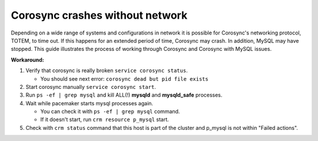 Corosync crashes without network
================================

Depending on a wide range of systems and configurations in network it is 
possible for Corosync's networking protocol, TOTEM, to time out. If this 
happens for an extended period of time, Corosync may crash. In addition, 
MySQL may have stopped. This guide illustrates the process of working 
through Corosync and Corosync with MySQL issues. 

**Workaround:**

1. Verify that corosync is really broken ``service corosync status``.

   * You should see next error: ``corosync dead but pid file exists``

2. Start corosync manually ``service corosync start``.

3. Run ``ps -ef | grep mysql`` and kill ALL(!) **mysqld** and 
   **mysqld_safe** processes.

4. Wait while pacemaker starts mysql processes again.

   * You can check it with ``ps -ef | grep mysql`` command.
   * If it doesn't start, run ``crm resource p_mysql`` start.

5. Check with ``crm status`` command that this host is part of the cluster 
   and p_mysql is not within "Failed actions".
